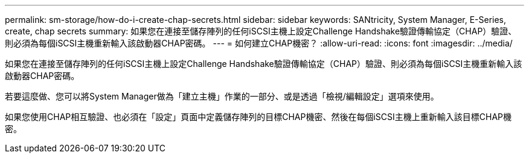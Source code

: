 ---
permalink: sm-storage/how-do-i-create-chap-secrets.html 
sidebar: sidebar 
keywords: SANtricity, System Manager, E-Series, create, chap secrets 
summary: 如果您在連接至儲存陣列的任何iSCSI主機上設定Challenge Handshake驗證傳輸協定（CHAP）驗證、則必須為每個iSCSI主機重新輸入該啟動器CHAP密碼。 
---
= 如何建立CHAP機密？
:allow-uri-read: 
:icons: font
:imagesdir: ../media/


[role="lead"]
如果您在連接至儲存陣列的任何iSCSI主機上設定Challenge Handshake驗證傳輸協定（CHAP）驗證、則必須為每個iSCSI主機重新輸入該啟動器CHAP密碼。

若要這麼做、您可以將System Manager做為「建立主機」作業的一部分、或是透過「檢視/編輯設定」選項來使用。

如果您使用CHAP相互驗證、也必須在「設定」頁面中定義儲存陣列的目標CHAP機密、然後在每個iSCSI主機上重新輸入該目標CHAP機密。
